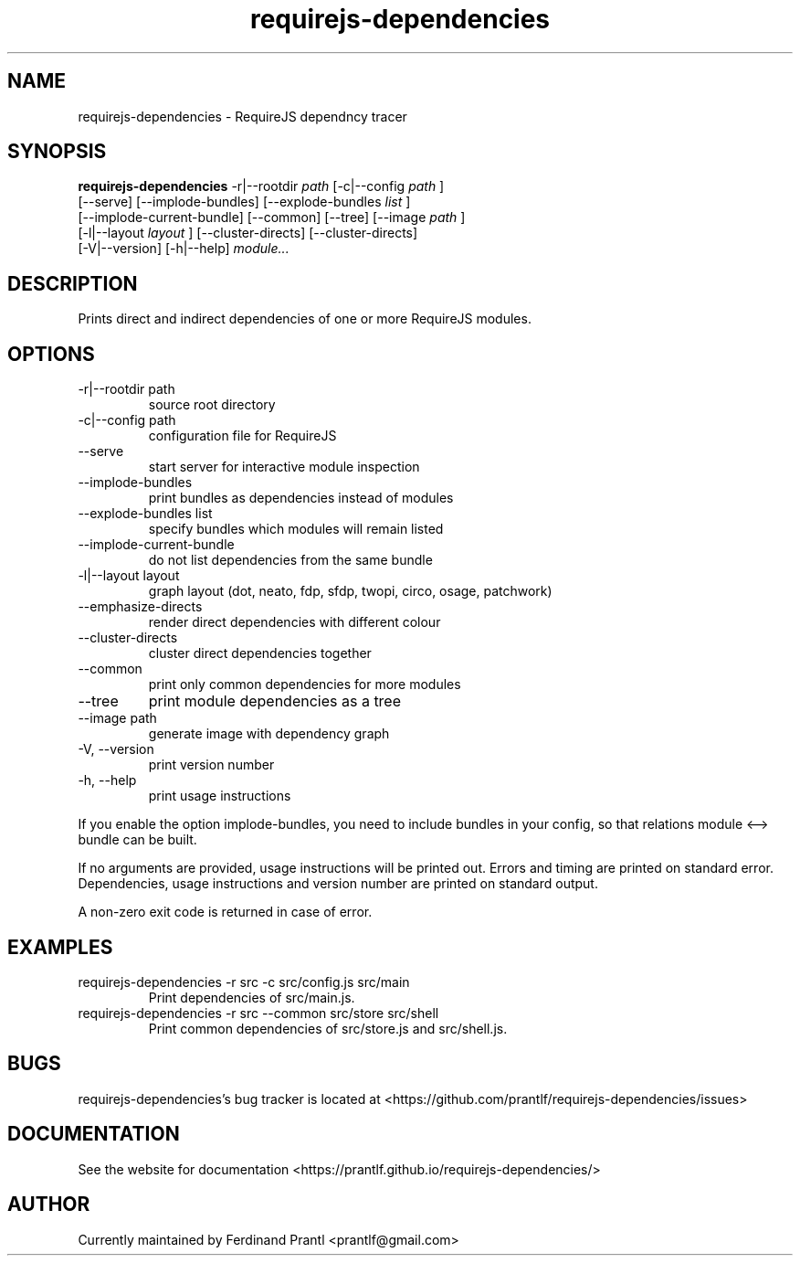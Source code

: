 .TH requirejs-dependencies "1" "May 27, 2020" "" "requirejs-dependencies manual"

.SH NAME
requirejs-dependencies - RequireJS dependncy tracer

.SH SYNOPSIS
.B requirejs-dependencies
-r|--rootdir
.I path
[-c|--config
.I path
]
.br
[--serve] [--implode-bundles] [--explode-bundles
.I list
]
.br
[--implode-current-bundle] [--common] [--tree] [--image
.I path
]
.br
[-l|--layout
.I layout
] [--cluster-directs] [--cluster-directs]
.br
[-V|--version] [-h|--help]
.I module...
.RE

.SH DESCRIPTION
Prints direct and indirect dependencies of one or more RequireJS modules.

.SH OPTIONS
.B
.IP "-r|--rootdir path"
source root directory
.B
.IP "-c|--config path"
configuration file for RequireJS
.B
.IP "--serve"
start server for interactive module inspection
.B
.IP "--implode-bundles"
print bundles as dependencies instead of modules
.B
.IP "--explode-bundles list"
specify bundles which modules will remain listed
.B
.IP "--implode-current-bundle"
do not list dependencies from the same bundle
.B
.IP "-l|--layout layout"
graph layout (dot, neato, fdp, sfdp, twopi, circo, osage, patchwork)
.B
.IP "--emphasize-directs"
render direct dependencies with different colour
.B
.IP "--cluster-directs"
cluster direct dependencies together
.B
.IP "--common"
print only common dependencies for more modules
.B
.IP "--tree"
print module dependencies as a tree
.B
.IP "--image path"
generate image with dependency graph
.B
.IP "-V, --version"
print version number
.B
.IP "-h, --help"
print usage instructions

.RE
If you enable the option implode-bundles, you need to include bundles
in your config, so that relations module <--> bundle can be built.

If no arguments are provided, usage instructions will be printed out.
Errors and timing are printed on standard error. Dependencies, usage
instructions and version number are printed on standard output.

A non-zero exit code is returned in case of error.

.SH EXAMPLES
.B
.IP "requirejs-dependencies -r src -c src/config.js src/main"
Print dependencies of src/main.js.
.B
.IP "requirejs-dependencies -r src --common src/store src/shell"
Print common dependencies of src/store.js and src/shell.js.

.SH BUGS
requirejs-dependencies's bug tracker is located at <https://github.com/prantlf/requirejs-dependencies/issues>

.SH DOCUMENTATION
See the website for documentation <https://prantlf.github.io/requirejs-dependencies/>

.SH AUTHOR
Currently maintained by Ferdinand Prantl <prantlf@gmail.com>
